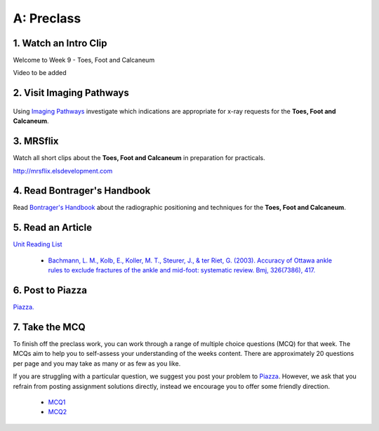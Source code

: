 A: Preclass
===============

1. Watch an Intro Clip
----------------------
Welcome to Week 9 - Toes, Foot and Calcaneum

Video to be added

2. Visit Imaging Pathways
-------------------------

.. figure:: /Images/imaging_pathways_logo.png
   :target: http://imagingpathways.health.wa.gov.au/index.php/imaging-pathways
   :width: 480px
   :alt: Imaging Pathways
   :figclass: reference

Using `Imaging Pathways <http://imagingpathways.health.wa.gov.au/index.php/imaging-pathways>`_ investigate which indications are appropriate for x-ray requests for the **Toes, Foot and Calcaneum**.

3. MRSflix
-----------------------------------
Watch all short clips about the **Toes, Foot and Calcaneum** in preparation for practicals.

`<http://mrsflix.elsdevelopment.com>`_

4. Read Bontrager's Handbook
----------------------------
Read `Bontrager's Handbook <http://opac.library.usyd.edu.au:80/record=b4698666~S4>`_ about the radiographic positioning and techniques for the **Toes, Foot and Calcaneum**.

.. figure:: /Images/bontrager_logo.jpg
   :target: http://opac.library.usyd.edu.au:80/record=b4698666~S4
   :width: 300px
   :alt: Bontrager's Handbook
   :figclass: reference

5. Read an Article
------------------
`Unit Reading List <http://opac.library.usyd.edu.au/search/r?SEARCH=MRSC5001>`_

  - `Bachmann, L. M., Kolb, E., Koller, M. T., Steurer, J., & ter Riet, G. (2003). Accuracy of Ottawa ankle rules to exclude fractures of the ankle and mid-foot: systematic review. Bmj, 326(7386), 417. <http://opac.library.usyd.edu.au:80/record=b4153486~S4>`_

6. Post to Piazza
-----------------
`Piazza. <https://piazza.com/class/ikylobq09oe6dy?cid=17>`_

7. Take the MCQ
-----------------
To finish off the preclass work, you can work through a range of multiple choice questions (MCQ) for that week. The MCQs aim to help you to self-assess your understanding of the weeks content. There are approximately 20 questions per page and you may take as many or as few as you like.

If you are struggling with a particular question, we suggest you post your problem to `Piazza <https://piazza.com/class/ikylobq09oe6dy?cid=17>`_. However, we ask that you refrain from posting assignment solutions directly, instead we encourage you to offer some friendly direction. 

  - `MCQ1 <mcq_1>`_
  - `MCQ2 <mcq_2>`_
